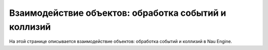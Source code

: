 ==================================
Взаимодействие объектов: обработка событий и коллизий
==================================

На этой странице описывается взаимодействие объектов: обработка событий и коллизий в Nau Engine.
